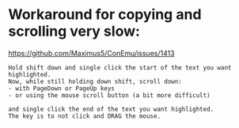 * Workaround for copying and scrolling very slow:
  https://github.com/Maximus5/ConEmu/issues/1413
#+BEGIN_EXAMPLE
Hold shift down and single click the start of the text you want highlighted.
Now, while still holding down shift, scroll down:
- with PageDown or PageUp keys
- or using the mouse scroll button (a bit more difficult)

and single click the end of the text you want highlighted.
The key is to not click and DRAG the mouse.
#+END_EXAMPLE

